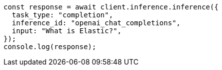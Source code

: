 // This file is autogenerated, DO NOT EDIT
// Use `node scripts/generate-docs-examples.js` to generate the docs examples

[source, js]
----
const response = await client.inference.inference({
  task_type: "completion",
  inference_id: "openai_chat_completions",
  input: "What is Elastic?",
});
console.log(response);
----

